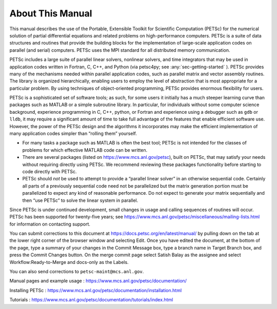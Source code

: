 About This Manual
-----------------

This manual describes the use of the Portable, Extensible Toolkit for Scientific Computation
(PETSc) for the numerical solution of
partial differential equations and related problems on high-performance
computers. PETSc is a suite of data structures and routines that provide the
building blocks for the implementation of large-scale application codes
on parallel (and serial) computers. PETSc uses the MPI standard for all
distributed memory communication.

PETSc includes a large suite of parallel linear solvers, nonlinear
solvers, and time integrators that may be used in application codes
written in Fortran, C, C++, and Python (via petsc4py; see :any:`sec-getting-started` ). PETSc
provides many of the mechanisms needed within parallel application
codes, such as parallel matrix and vector assembly routines. The library
is organized hierarchically, enabling users to employ the level of
abstraction that is most appropriate for a particular problem. By using
techniques of object-oriented programming, PETSc provides enormous
flexibility for users.

PETSc is a sophisticated set of software tools; as such, for some users
it initially has a much steeper learning curve than packages such as MATLAB or a simple subroutine
library. In particular, for individuals without some computer science
background, experience programming in C, C++, python, or Fortran and
experience using a debugger such as ``gdb`` or ``lldb``, it may require a
significant amount of time to take full advantage of the features that
enable efficient software use. However, the power of the PETSc design
and the algorithms it incorporates may make the efficient implementation
of many application codes simpler than “rolling them” yourself.

-  For many tasks a package such as MATLAB is often the best tool; PETSc
   is not intended for the classes of problems for which effective
   MATLAB code can be written.

-  There are several packages (listed on https://www.mcs.anl.gov/petsc),
   built on PETSc, that may satisfy your needs without requiring
   directly using PETSc. We recommend reviewing these packages
   functionality before starting to code directly with PETSc.

-  PETSc should *not* be used to attempt to provide a “parallel linear
   solver” in an otherwise sequential code. Certainly all parts of a
   previously sequential code need not be parallelized but the matrix
   generation portion must be parallelized to expect any kind of
   reasonable performance. Do not expect to generate your matrix
   sequentially and then “use PETSc” to solve the linear system in
   parallel.

Since PETSc is under continued development, small changes in usage and
calling sequences of routines will occur. PETSc has been supported for twenty-five years; see
https://www.mcs.anl.gov/petsc/miscellaneous/mailing-lists.html for
information on contacting support.

You can submit corrections to this document at https://docs.petsc.org/en/latest/manual/ by 
pulling down on the tab at the lower right corner of the browser window and selecting Edit.
Once you have edited the document, at the bottom of the page, type a summary of your
changes in the Commit Message box, type a branch name in Target Branch box, and press the Commit Changes button.
On the merge commit page select Satish Balay as the assignee and select Workflow:Ready-to-Merge and docs-only as the Labels.

.. raw:: html

    <iframe width="560" height="315" src="http://www.youtube.com/embed/JAqEWUotGks?rel=0" frameborder="0" allowfullscreen></iframe>

You can also send corrections to
``petsc-maint@mcs.anl.gov``.

Manual pages and example usage :
https://www.mcs.anl.gov/petsc/documentation/

Installing PETSc :
https://www.mcs.anl.gov/petsc/documentation/installation.html

Tutorials :
https://www.mcs.anl.gov/petsc/documentation/tutorials/index.html
